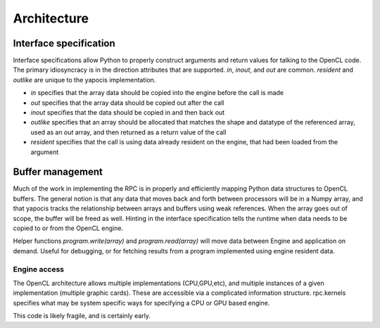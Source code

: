 
Architecture
============

Interface specification
-----------------------

Interface specifications allow Python to properly construct arguments and return values for  talking to the OpenCL code. The primary idiosyncracy is in the
direction attributes that are supported. *in*, *inout*, and *out* are common. *resident* and *outlike* are unique to the yapocis implementation.

* *in* specifies that the array data should be copied into the engine before the call is made
* *out* specifies that the array data should be copied out after the call
* *inout* specifies that the data should be copied in and then back out
* *outlike* specifies that an array should be allocated that matches the shape and datatype of the referenced array, used as an *out* array, and then returned as a return value of the call
* *resident* specifies that the call is using data already resident on the engine, that had been loaded from the argument

Buffer management
-----------------

Much of the work in implementing the RPC is in properly and efficiently mapping Python data structures to OpenCL buffers. The general notion is that any data
that moves back and forth between processors will be in a Numpy array, and that yapocis tracks the relationship between arrays and buffers using weak references. When the array goes out of scope, the buffer will be freed as well. Hinting in the interface specification tells the runtime when data needs to be copied to or from the OpenCL engine.

Helper functions *program.write(array)* and *program.read(array)* will move data between Engine and application on demand. Useful for debugging, or for fetching results from a program implemented using engine resident data.

Engine access
_____________

The OpenCL architecture allows multiple implementations (CPU,GPU,etc), and multiple instances of a given implementation (multiple graphic cards). These are accessible via a complicated information structure. rpc.kernels specifies what
may be system specific ways for specifying a CPU or GPU based engine. 

This code is likely fragile, and is certainly early.

